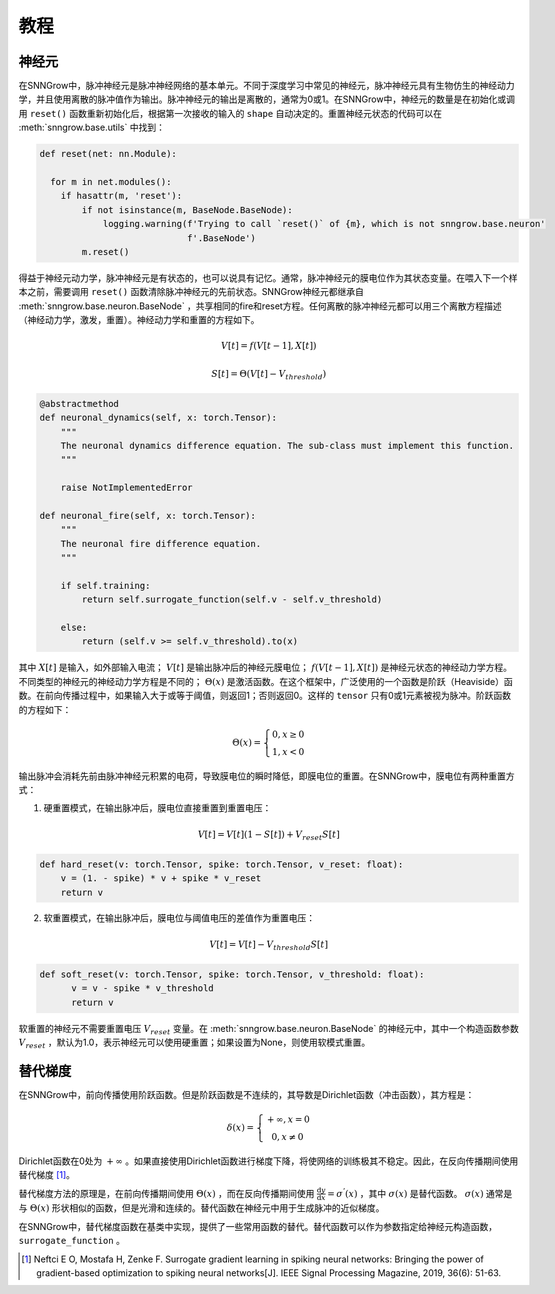 教程
---------

=================
神经元
=================

在SNNGrow中，脉冲神经元是脉冲神经网络的基本单元。不同于深度学习中常见的神经元，脉冲神经元具有生物仿生的神经动力学，并且使用离散的脉冲值作为输出。脉冲神经元的输出是离散的，通常为0或1。在SNNGrow中，神经元的数量是在初始化或调用  ``reset()``  函数重新初始化后，根据第一次接收的输入的  ``shape``  自动决定的。重置神经元状态的代码可以在  :meth:`snngrow.base.utils`  中找到：

.. code-block:: python

    def reset(net: nn.Module):
    
      for m in net.modules():
        if hasattr(m, 'reset'):
            if not isinstance(m, BaseNode.BaseNode):
                logging.warning(f'Trying to call `reset()` of {m}, which is not snngrow.base.neuron'
                                f'.BaseNode')
            m.reset()

得益于神经元动力学，脉冲神经元是有状态的，也可以说具有记忆。通常，脉冲神经元的膜电位作为其状态变量。在喂入下一个样本之前，需要调用  ``reset()``  函数清除脉冲神经元的先前状态。SNNGrow神经元都继承自  :meth:`snngrow.base.neuron.BaseNode`  ，共享相同的fire和reset方程。任何离散的脉冲神经元都可以用三个离散方程描述（神经动力学，激发，重置）。神经动力学和重置的方程如下。

.. math::

  V[t]=f(V[t-1],X[t])

  S[t]=\Theta(V[t]-V_{threshold})

.. code-block:: python

    @abstractmethod
    def neuronal_dynamics(self, x: torch.Tensor):
        """
        The neuronal dynamics difference equation. The sub-class must implement this function.
        """

        raise NotImplementedError

    def neuronal_fire(self, x: torch.Tensor):
        """
        The neuronal fire difference equation.
        """

        if self.training:
            return self.surrogate_function(self.v - self.v_threshold)  
                  
        else:
            return (self.v >= self.v_threshold).to(x)

其中  :math:`X[t]`  是输入，如外部输入电流；  :math:`V[t]`  是输出脉冲后的神经元膜电位；  :math:`f(V[t-1],X[t])`  是神经元状态的神经动力学方程。不同类型的神经元的神经动力学方程是不同的；  :math:`\Theta(x)`  是激活函数。在这个框架中，广泛使用的一个函数是阶跃（Heaviside）函数。在前向传播过程中，如果输入大于或等于阈值，则返回1；否则返回0。这样的  ``tensor``  只有0或1元素被视为脉冲。阶跃函数的方程如下：

.. math::

  \Theta(x)=\left\{\begin{matrix}
                0, x\ge 0 \\
                1, x< 0
        \end{matrix}\right.

输出脉冲会消耗先前由脉冲神经元积累的电荷，导致膜电位的瞬时降低，即膜电位的重置。在SNNGrow中，膜电位有两种重置方式：

1. 硬重置模式，在输出脉冲后，膜电位直接重置到重置电压：

.. math:: V[t]=V[t](1-S[t])+V_{reset}S[t]

.. code-block:: python

  def hard_reset(v: torch.Tensor, spike: torch.Tensor, v_reset: float):
      v = (1. - spike) * v + spike * v_reset
      return v


2. 软重置模式，在输出脉冲后，膜电位与阈值电压的差值作为重置电压：

.. math:: V[t]=V[t]-V_{threshold}S[t]

.. code-block:: python

  def soft_reset(v: torch.Tensor, spike: torch.Tensor, v_threshold: float):
        v = v - spike * v_threshold
        return v

软重置的神经元不需要重置电压  :math:`V_{reset}`  变量。在  :meth:`snngrow.base.neuron.BaseNode`  的神经元中，其中一个构造函数参数  :math:`V_{reset}`  ，默认为1.0，表示神经元可以使用硬重置；如果设置为None，则使用软模式重置。


====================
替代梯度
====================

在SNNGrow中，前向传播使用阶跃函数。但是阶跃函数是不连续的，其导数是Dirichlet函数（冲击函数），其方程是：

.. math::

  \delta (x)=\left\{\begin{matrix}
                +\infty , x= 0 \\
                0, x\neq 0
        \end{matrix}\right.

Dirichlet函数在0处为  :math:`+\infty` 。如果直接使用Dirichlet函数进行梯度下降，将使网络的训练极其不稳定。因此，在反向传播期间使用替代梯度 [1]_。

替代梯度方法的原理是，在前向传播期间使用  :math:`\Theta(x)` ，而在反向传播期间使用  :math:`\frac{\mathrm{d} y}{\mathrm{d} x} =\sigma ^{'} (x)`  ，其中  :math:`\sigma (x)`  是替代函数。  :math:`\sigma (x)`  通常是与  :math:`\Theta(x)`  形状相似的函数，但是光滑和连续的。替代函数在神经元中用于生成脉冲的近似梯度。

在SNNGrow中，替代梯度函数在基类中实现，提供了一些常用函数的替代。替代函数可以作为参数指定给神经元构造函数，  ``surrogate_function``  。

..  [1] Neftci E O, Mostafa H, Zenke F. Surrogate gradient learning in spiking neural networks: Bringing the power of gradient-based optimization to spiking neural networks[J]. IEEE Signal Processing Magazine, 2019, 36(6): 51-63. 
